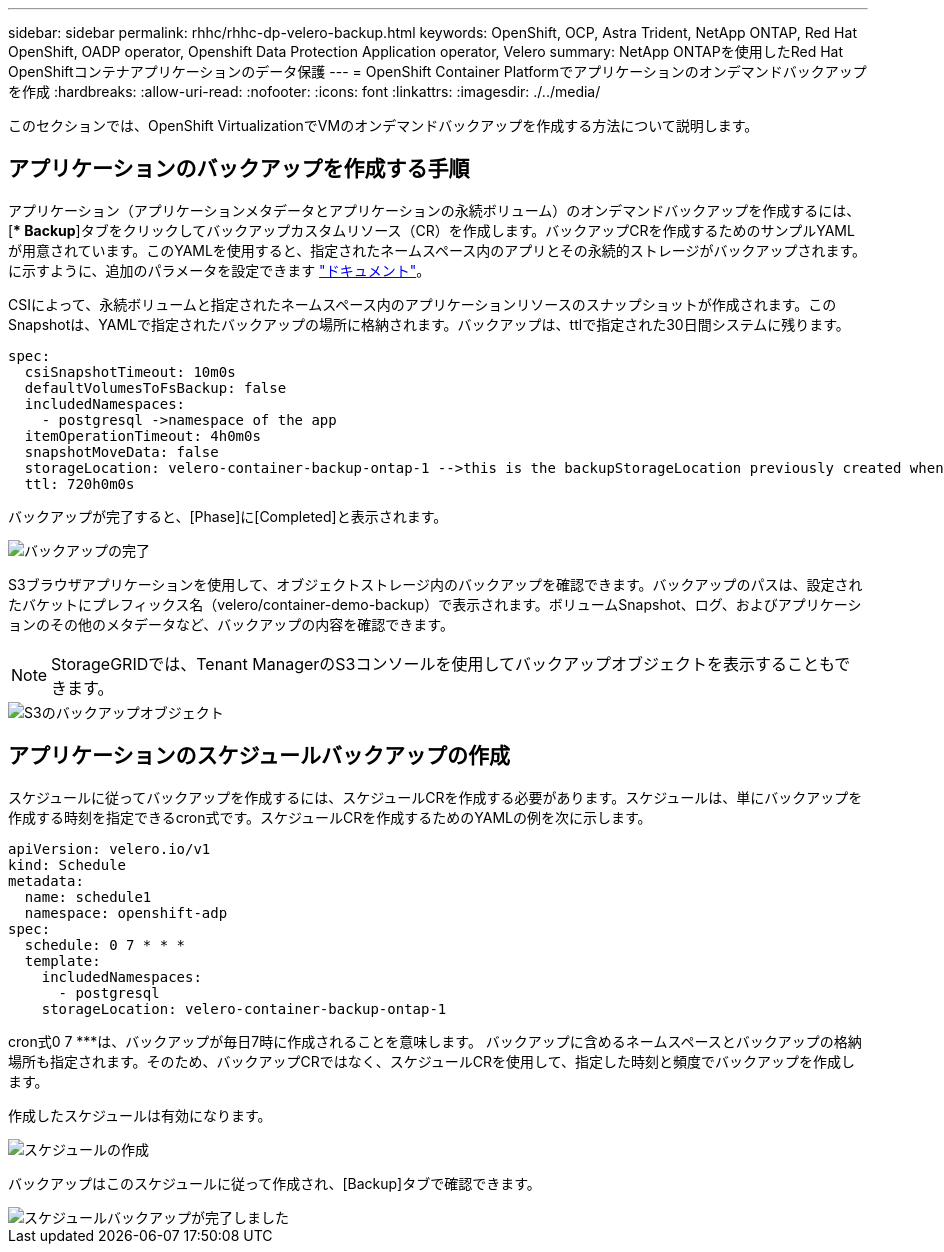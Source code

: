 ---
sidebar: sidebar 
permalink: rhhc/rhhc-dp-velero-backup.html 
keywords: OpenShift, OCP, Astra Trident, NetApp ONTAP, Red Hat OpenShift, OADP operator, Openshift Data Protection Application operator, Velero 
summary: NetApp ONTAPを使用したRed Hat OpenShiftコンテナアプリケーションのデータ保護 
---
= OpenShift Container Platformでアプリケーションのオンデマンドバックアップを作成
:hardbreaks:
:allow-uri-read: 
:nofooter: 
:icons: font
:linkattrs: 
:imagesdir: ./../media/


[role="lead"]
このセクションでは、OpenShift VirtualizationでVMのオンデマンドバックアップを作成する方法について説明します。



== アプリケーションのバックアップを作成する手順

アプリケーション（アプリケーションメタデータとアプリケーションの永続ボリューム）のオンデマンドバックアップを作成するには、[** Backup*]タブをクリックしてバックアップカスタムリソース（CR）を作成します。バックアップCRを作成するためのサンプルYAMLが用意されています。このYAMLを使用すると、指定されたネームスペース内のアプリとその永続的ストレージがバックアップされます。に示すように、追加のパラメータを設定できます link:https://docs.openshift.com/container-platform/4.14/backup_and_restore/application_backup_and_restore/backing_up_and_restoring/oadp-creating-backup-cr.html["ドキュメント"]。

CSIによって、永続ボリュームと指定されたネームスペース内のアプリケーションリソースのスナップショットが作成されます。このSnapshotは、YAMLで指定されたバックアップの場所に格納されます。バックアップは、ttlで指定された30日間システムに残ります。

....
spec:
  csiSnapshotTimeout: 10m0s
  defaultVolumesToFsBackup: false
  includedNamespaces:
    - postgresql ->namespace of the app
  itemOperationTimeout: 4h0m0s
  snapshotMoveData: false
  storageLocation: velero-container-backup-ontap-1 -->this is the backupStorageLocation previously created when Velero is configured.
  ttl: 720h0m0s
....
バックアップが完了すると、[Phase]に[Completed]と表示されます。

image::redhat_openshift_OADP_backup_image1.png[バックアップの完了]

S3ブラウザアプリケーションを使用して、オブジェクトストレージ内のバックアップを確認できます。バックアップのパスは、設定されたバケットにプレフィックス名（velero/container-demo-backup）で表示されます。ボリュームSnapshot、ログ、およびアプリケーションのその他のメタデータなど、バックアップの内容を確認できます。


NOTE: StorageGRIDでは、Tenant ManagerのS3コンソールを使用してバックアップオブジェクトを表示することもできます。

image::redhat_openshift_OADP_backup_image2.png[S3のバックアップオブジェクト]



== アプリケーションのスケジュールバックアップの作成

スケジュールに従ってバックアップを作成するには、スケジュールCRを作成する必要があります。スケジュールは、単にバックアップを作成する時刻を指定できるcron式です。スケジュールCRを作成するためのYAMLの例を次に示します。

....
apiVersion: velero.io/v1
kind: Schedule
metadata:
  name: schedule1
  namespace: openshift-adp
spec:
  schedule: 0 7 * * *
  template:
    includedNamespaces:
      - postgresql
    storageLocation: velero-container-backup-ontap-1
....
cron式0 7 ***は、バックアップが毎日7時に作成されることを意味します。
バックアップに含めるネームスペースとバックアップの格納場所も指定されます。そのため、バックアップCRではなく、スケジュールCRを使用して、指定した時刻と頻度でバックアップを作成します。

作成したスケジュールは有効になります。

image::redhat_openshift_OADP_backup_image3.png[スケジュールの作成]

バックアップはこのスケジュールに従って作成され、[Backup]タブで確認できます。

image::redhat_openshift_OADP_backup_image4.png[スケジュールバックアップが完了しました]
